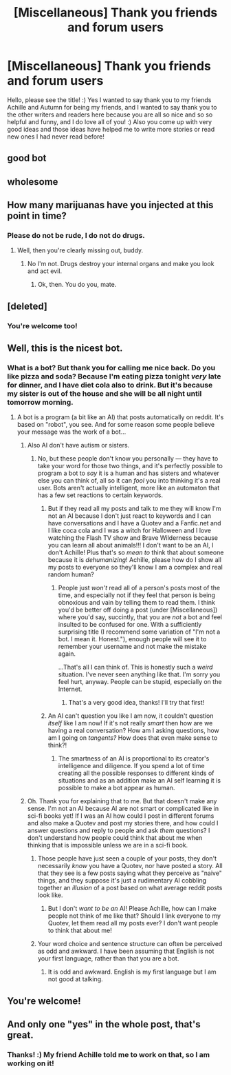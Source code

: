#+TITLE: [Miscellaneous] Thank you friends and forum users

* [Miscellaneous] Thank you friends and forum users
:PROPERTIES:
:Score: 4
:DateUnix: 1511239976.0
:DateShort: 2017-Nov-21
:FlairText: Misc
:END:
Hello, please see the title! :) Yes I wanted to say thank you to my friends Achille and Autumn for being my friends, and I wanted to say thank you to the other writers and readers here because you are all so nice and so so helpful and funny, and I do love all of you! :) Also you come up with very good ideas and those ideas have helped me to write more stories or read new ones I had never read before!


** good bot
:PROPERTIES:
:Author: CastoBlasto
:Score: 7
:DateUnix: 1511258652.0
:DateShort: 2017-Nov-21
:END:


** wholesome
:PROPERTIES:
:Author: solidmentalgrace
:Score: 7
:DateUnix: 1511252149.0
:DateShort: 2017-Nov-21
:END:


** How many marijuanas have you injected at this point in time?
:PROPERTIES:
:Author: UndeadBBQ
:Score: 12
:DateUnix: 1511284888.0
:DateShort: 2017-Nov-21
:END:

*** Please do not be rude, I do not do drugs.
:PROPERTIES:
:Score: 1
:DateUnix: 1511291074.0
:DateShort: 2017-Nov-21
:END:

**** Well, then you're clearly missing out, buddy.
:PROPERTIES:
:Author: UndeadBBQ
:Score: 8
:DateUnix: 1511291621.0
:DateShort: 2017-Nov-21
:END:

***** No I'm not. Drugs destroy your internal organs and make you look and act evil.
:PROPERTIES:
:Score: -3
:DateUnix: 1511292224.0
:DateShort: 2017-Nov-21
:END:

****** Ok, then. You do you, mate.
:PROPERTIES:
:Author: UndeadBBQ
:Score: 10
:DateUnix: 1511293103.0
:DateShort: 2017-Nov-21
:END:


** [deleted]
:PROPERTIES:
:Score: 6
:DateUnix: 1511241316.0
:DateShort: 2017-Nov-21
:END:

*** You're welcome too!
:PROPERTIES:
:Score: 3
:DateUnix: 1511241341.0
:DateShort: 2017-Nov-21
:END:


** Well, this is the nicest bot.
:PROPERTIES:
:Author: yarglethatblargle
:Score: 8
:DateUnix: 1511240712.0
:DateShort: 2017-Nov-21
:END:

*** What is a bot? But thank you for calling me nice back. Do you like pizza and soda? Because I'm eating pizza tonight /very/ late for dinner, and I have diet cola also to drink. But it's because my sister is out of the house and she will be all night until tomorrow morning.
:PROPERTIES:
:Score: 2
:DateUnix: 1511240897.0
:DateShort: 2017-Nov-21
:END:

**** A bot is a program (a bit like an AI) that posts automatically on reddit. It's based on "robot", you see. And for some reason some people believe your message was the work of a bot...
:PROPERTIES:
:Author: Achille-Talon
:Score: 3
:DateUnix: 1511266552.0
:DateShort: 2017-Nov-21
:END:

***** Also AI don't have autism or sisters.
:PROPERTIES:
:Score: 5
:DateUnix: 1511291259.0
:DateShort: 2017-Nov-21
:END:

****** No, but these people don't know you personally --- they have to take your word for those two things, and it's perfectly possible to program a bot to /say/ it is a human and has sisters and whatever else you can think of, all so it can /fool/ you into thinking it's a real user. Bots aren't actually intelligent, more like an automaton that has a few set reactions to certain keywords.
:PROPERTIES:
:Author: Achille-Talon
:Score: 2
:DateUnix: 1511296024.0
:DateShort: 2017-Nov-21
:END:

******* But if they read all my posts and talk to me they will know I'm not an AI because I don't just react to keywords and I can have conversations and I have a Quotev and a Fanfic.net and I like coca cola and I was a witch for Halloween and I love watching the Flash TV show and Brave Wilderness because you can learn all about animals!!! I don't want to be an AI, I don't Achille! Plus that's so /mean to/ think that about someone because it is /dehumanizing/! Achille, please how do I show all my posts to everyone so they'll know I am a complex and real random human?
:PROPERTIES:
:Score: 3
:DateUnix: 1511296713.0
:DateShort: 2017-Nov-22
:END:

******** People just /won't/ read all of a person's posts most of the time, and especially not if they feel that person is being obnoxious and vain by telling them to read them. I think you'd be better off doing a post (under [Miscellaneous]) where you'd say, succintly, that you are /not/ a bot and feel insulted to be confused for one. With a sufficiently surprising title (I recommend some variation of "I'm not a bot. I mean it. Honest."), enough people will see it to remember your username and not make the mistake again.

...That's all I can think of. This is honestly such a /weird/ situation. I've never seen anything like that. I'm sorry you feel hurt, anyway. People can be stupid, especially on the Internet.
:PROPERTIES:
:Author: Achille-Talon
:Score: 2
:DateUnix: 1511298611.0
:DateShort: 2017-Nov-22
:END:

********* That's a very good idea, thanks! I'll try that first!
:PROPERTIES:
:Score: 2
:DateUnix: 1511298948.0
:DateShort: 2017-Nov-22
:END:


******* An AI can't question you like I am now, it couldn't question /itself/ like I am now! If it's not really /smart/ then how are we having a real conversation? How am I asking questions, how am I going on /tangents?/ How does that even make sense to think?!
:PROPERTIES:
:Score: 3
:DateUnix: 1511296831.0
:DateShort: 2017-Nov-22
:END:

******** The smartness of an AI is proportional to its creator's intelligence and diligence. If you spend a lot of time creating all the possible responses to different kinds of situations and as an addition make an AI self learning it is possible to make a bot appear as human.
:PROPERTIES:
:Author: heavy__rain
:Score: 3
:DateUnix: 1511329915.0
:DateShort: 2017-Nov-22
:END:


***** Oh. Thank you for explaining that to me. But that doesn't make any sense. I'm not an AI because AI are not smart or complicated like in sci-fi books yet! If I was an AI how could I post in different forums and also make a Quotev and post my stories there, and how could I answer questions and reply to people and ask /them/ questions? I don't understand how people could think that about me when thinking that is impossible unless we are in a sci-fi book.
:PROPERTIES:
:Score: 1
:DateUnix: 1511290985.0
:DateShort: 2017-Nov-21
:END:

****** Those people have just seen a couple of your posts, they don't necessarily /know/ you have a Quotev, nor have posted a story. All that they see is a few posts saying what they perceive as "naive" things, and they suppose it's just a rudimentary AI cobbling together an /illusion/ of a post based on what average reddit posts look like.
:PROPERTIES:
:Author: Achille-Talon
:Score: 3
:DateUnix: 1511295941.0
:DateShort: 2017-Nov-21
:END:

******* But I don't /want to be an/ AI! Please Achille, how can I make people not think of me like that? Should I link everyone to my Quotev, let them read all my posts ever? I don't want people to think that about me!
:PROPERTIES:
:Score: 2
:DateUnix: 1511296562.0
:DateShort: 2017-Nov-22
:END:


****** Your word choice and sentence structure can often be perceived as odd and awkward. I have been assuming that English is not your first language, rather than that you are a bot.
:PROPERTIES:
:Author: t1mepiece
:Score: 2
:DateUnix: 1511308111.0
:DateShort: 2017-Nov-22
:END:

******* It is odd and awkward. English is my first language but I am not good at talking.
:PROPERTIES:
:Score: 2
:DateUnix: 1511308414.0
:DateShort: 2017-Nov-22
:END:


** You're welcome!
:PROPERTIES:
:Author: Achille-Talon
:Score: 2
:DateUnix: 1511266503.0
:DateShort: 2017-Nov-21
:END:


** And only one "yes" in the whole post, that's great.
:PROPERTIES:
:Author: heavy__rain
:Score: 2
:DateUnix: 1511289256.0
:DateShort: 2017-Nov-21
:END:

*** Thanks! :) My friend Achille told me to work on that, so I am working on it!
:PROPERTIES:
:Score: 3
:DateUnix: 1511291144.0
:DateShort: 2017-Nov-21
:END:
